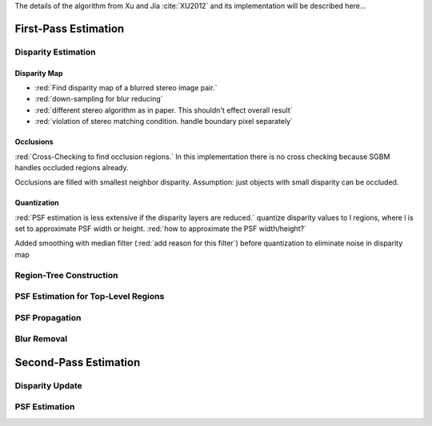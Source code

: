 The details of the algorithm from Xu and Jia :cite:`XU2012` and its implementation will be
described here...

First-Pass Estimation
+++++++++++++++++++++

Disparity Estimation
--------------------

Disparity Map
'''''''''''''

- :red:`Find disparity map of a blurred stereo image pair.`
- :red:`down-sampling for blur reducing`
- :red:`different stereo algorithm as in paper. This shouldn't effect overall result`
- :red:`violation of stereo matching condition. handle boundary pixel separately`


Occlusions
''''''''''

:red:`Cross-Checking to find occlusion regions.` In this implementation there is no cross checking
because SGBM handles occluded regions already.

Occlusions are filled with smallest neighbor disparity. Assumption: just objects with small
disparity can be occluded.


Quantization
''''''''''''

:red:`PSF estimation is less extensive if the disparity layers are reduced.` quantize disparity 
values to l regions, where l is set to approximate PSF width or height. :red:`how to approximate
the PSF width/height?`

Added smoothing with median filter (:red:`add reason for this filter`) before quantization to
eliminate noise in disparity map


Region-Tree Construction
------------------------


PSF Estimation for Top-Level Regions
------------------------------------


PSF Propagation
---------------


Blur Removal
------------


Second-Pass Estimation
++++++++++++++++++++++

Disparity Update
----------------


PSF Estimation
--------------